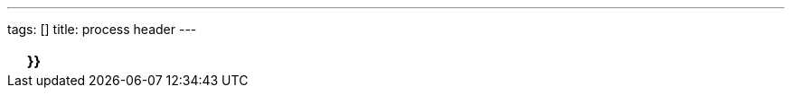 ---
tags: []
title: process header
---

[cols=",,",]
|=======================================================================
| |*}}* |
|=======================================================================


